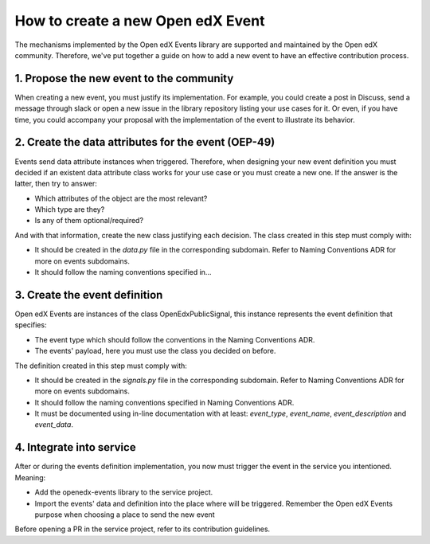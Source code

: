 How to create a new Open edX Event
==================================

The mechanisms implemented by the Open edX Events library are supported and maintained by the Open edX community.
Therefore, we've put together a guide on how to add a new event to have an effective contribution process.


1. Propose the new event to the community
-----------------------------------------

When creating a new event, you must justify its implementation. For example, you could create a post in Discuss,
send a message through slack or open a new issue in the library repository listing your use cases for it. Or even,
if you have time, you could accompany your proposal with the implementation of the event to illustrate its behavior.


2. Create the data attributes for the event (OEP-49)
----------------------------------------------------

Events send data attribute instances when triggered. Therefore, when designing your new event definition you must
decided if an existent data attribute class works for your use case or you must create a new one. If the answer is
the latter, then try to answer:

- Which attributes of the object are the most relevant?
- Which type are they?
- Is any of them optional/required?

And with that information, create the new class justifying each decision. The class created in this step must comply
with:

- It should be created in the `data.py` file in the corresponding subdomain. Refer to Naming Conventions ADR for more
  on events subdomains.
- It should follow the naming conventions specified in...

3. Create the event definition
------------------------------

Open edX Events are instances of the class OpenEdxPublicSignal, this instance represents the event definition that
specifies:

- The event type which should follow the conventions in the Naming Conventions ADR.
- The events' payload, here you must use the class you decided on before.

The definition created in this step must comply with:

- It should be created in the `signals.py` file in the corresponding subdomain. Refer to Naming Conventions ADR for more
  on events subdomains.
- It should follow the naming conventions specified in Naming Conventions ADR.
- It must be documented using in-line documentation with at least: `event_type`, `event_name`, `event_description` and
  `event_data`.

4. Integrate into service
-------------------------

After or during the events definition implementation, you now must trigger the event in the service you intentioned. Meaning:

- Add the openedx-events library to the service project.
- Import the events' data and definition into the place where will be triggered. Remember the Open edX Events purpose when
  choosing a place to send the new event

Before opening a PR in the service project, refer to its contribution guidelines.
